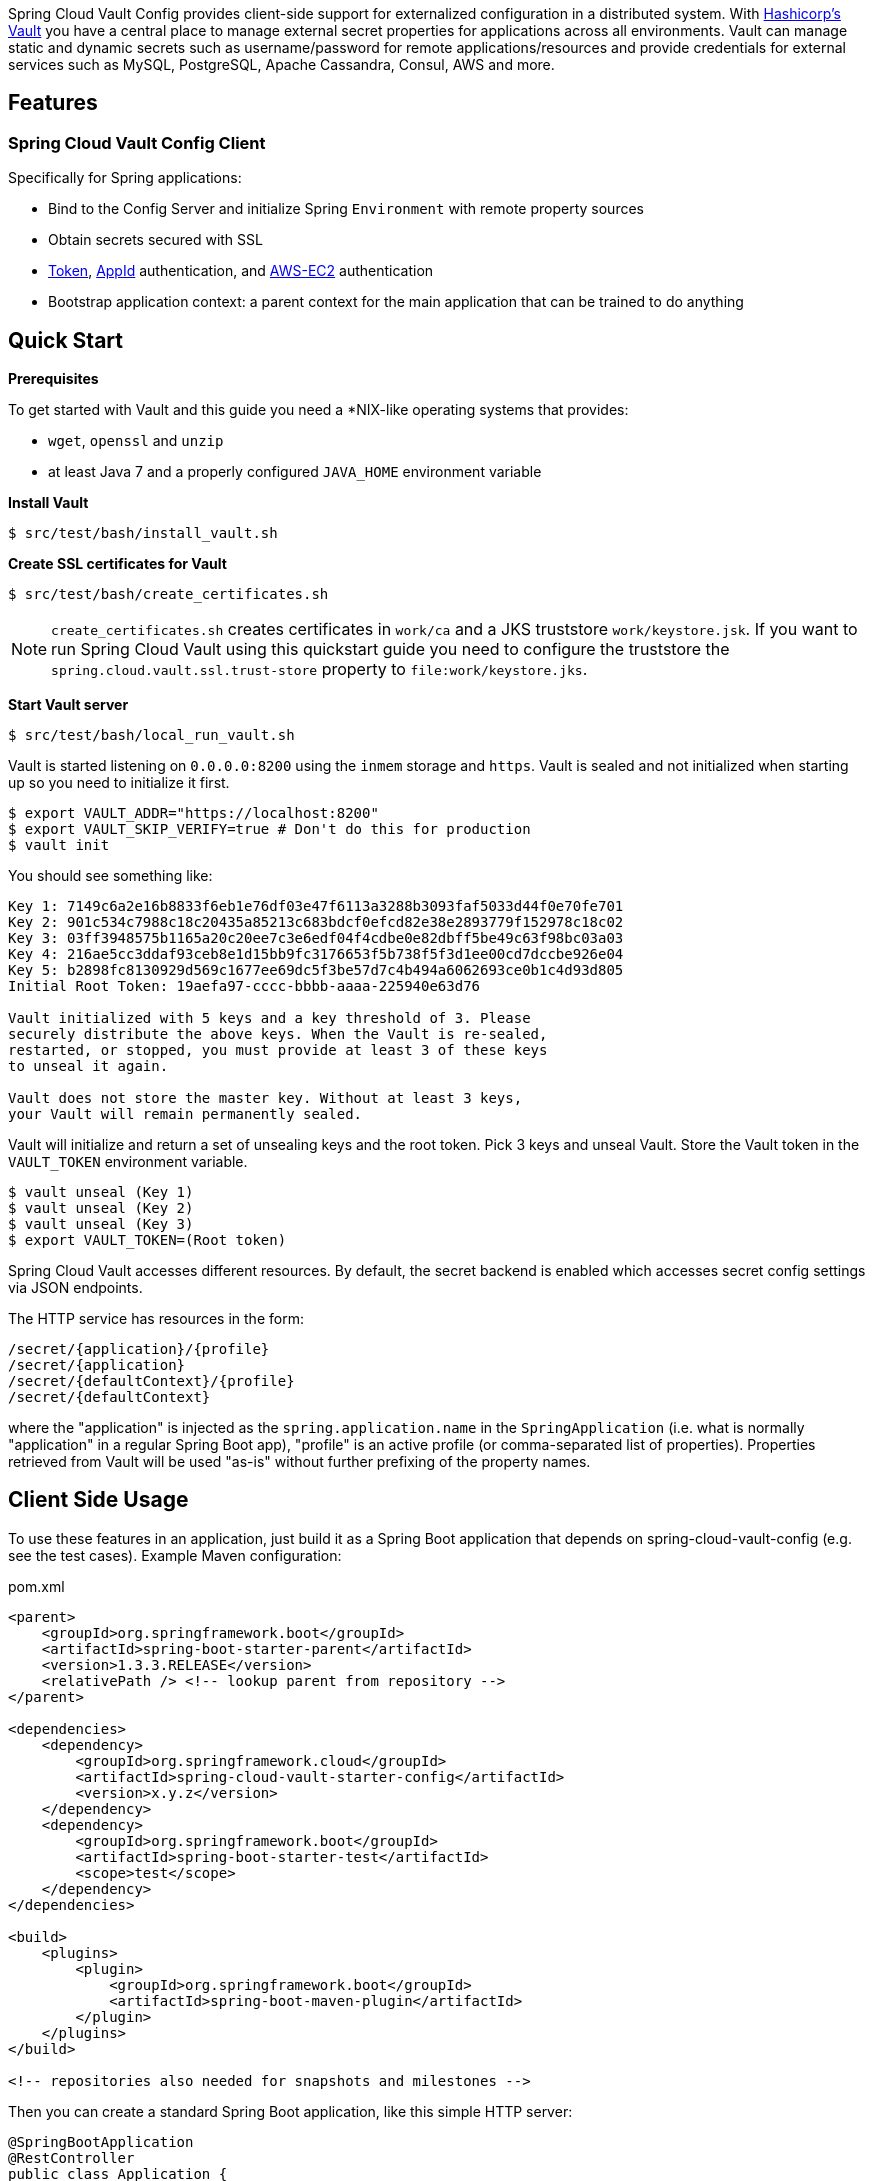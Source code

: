 // Do not edit this file (e.g. go instead to docs/src/main/asciidoc)


Spring Cloud Vault Config provides client-side support for externalized configuration in a distributed system. With https://www.vaultproject.io[Hashicorp's Vault] you have a central place to manage external secret properties for applications across all environments. Vault can manage static and dynamic secrets such as username/password for remote applications/resources and provide credentials for external services such as MySQL, PostgreSQL, Apache Cassandra, Consul, AWS and more.

== Features

=== Spring Cloud Vault Config Client

Specifically for Spring applications:

* Bind to the Config Server and initialize Spring `Environment` with remote property sources
* Obtain secrets secured with SSL
* https://www.vaultproject.io/docs/auth/token.html[Token], https://www.vaultproject.io/docs/auth/app-id.html[AppId] authentication,
and https://www.vaultproject.io/docs/auth/aws-ec2.html[AWS-EC2] authentication
* Bootstrap application context: a parent context for the main application that can be trained to do anything

== Quick Start

*Prerequisites*

To get started with Vault and this guide you need a
*NIX-like operating systems that provides:

* `wget`, `openssl` and `unzip`
* at least Java 7 and a properly configured `JAVA_HOME` environment variable

*Install Vault*

----
$ src/test/bash/install_vault.sh
----

*Create SSL certificates for Vault*

----
$ src/test/bash/create_certificates.sh
----

NOTE: `create_certificates.sh` creates certificates in `work/ca` and a JKS truststore `work/keystore.jsk`. If you want to run Spring Cloud Vault using this quickstart guide you need to configure the truststore the `spring.cloud.vault.ssl.trust-store` property to `file:work/keystore.jks`.

*Start Vault server*

----
$ src/test/bash/local_run_vault.sh
----

Vault is started listening on `0.0.0.0:8200` using the `inmem` storage and
`https`.
Vault is sealed and not initialized when starting up
so you need to initialize it first.

----
$ export VAULT_ADDR="https://localhost:8200"
$ export VAULT_SKIP_VERIFY=true # Don't do this for production
$ vault init
----

You should see something like:

----
Key 1: 7149c6a2e16b8833f6eb1e76df03e47f6113a3288b3093faf5033d44f0e70fe701
Key 2: 901c534c7988c18c20435a85213c683bdcf0efcd82e38e2893779f152978c18c02
Key 3: 03ff3948575b1165a20c20ee7c3e6edf04f4cdbe0e82dbff5be49c63f98bc03a03
Key 4: 216ae5cc3ddaf93ceb8e1d15bb9fc3176653f5b738f5f3d1ee00cd7dccbe926e04
Key 5: b2898fc8130929d569c1677ee69dc5f3be57d7c4b494a6062693ce0b1c4d93d805
Initial Root Token: 19aefa97-cccc-bbbb-aaaa-225940e63d76

Vault initialized with 5 keys and a key threshold of 3. Please
securely distribute the above keys. When the Vault is re-sealed,
restarted, or stopped, you must provide at least 3 of these keys
to unseal it again.

Vault does not store the master key. Without at least 3 keys,
your Vault will remain permanently sealed.
----

Vault will initialize and return a set of unsealing keys and the root token.
Pick 3 keys and unseal Vault. Store the Vault token in the `VAULT_TOKEN`
 environment variable.

----
$ vault unseal (Key 1)
$ vault unseal (Key 2)
$ vault unseal (Key 3)
$ export VAULT_TOKEN=(Root token)
----

Spring Cloud Vault accesses different resources. By default, the secret
backend is enabled which accesses secret config settings via JSON endpoints.

The HTTP service has resources in the form:

----
/secret/{application}/{profile}
/secret/{application}
/secret/{defaultContext}/{profile}
/secret/{defaultContext}
----

where the "application" is injected as the `spring.application.name` in the
`SpringApplication` (i.e. what is normally "application" in a regular
Spring Boot app), "profile" is an active profile (or comma-separated
list of properties). Properties retrieved from Vault will be used "as-is"
without further prefixing of the property names.

== Client Side Usage

To use these features in an application, just build it as a Spring
Boot application that depends on spring-cloud-vault-config (e.g. see
the test cases). Example Maven configuration:

[source,xml,indent=0]
.pom.xml
----
    <parent>
        <groupId>org.springframework.boot</groupId>
        <artifactId>spring-boot-starter-parent</artifactId>
        <version>1.3.3.RELEASE</version>
        <relativePath /> <!-- lookup parent from repository -->
    </parent>

    <dependencies>
        <dependency>
            <groupId>org.springframework.cloud</groupId>
            <artifactId>spring-cloud-vault-starter-config</artifactId>
            <version>x.y.z</version>
        </dependency>
        <dependency>
            <groupId>org.springframework.boot</groupId>
            <artifactId>spring-boot-starter-test</artifactId>
            <scope>test</scope>
        </dependency>
    </dependencies>

    <build>
        <plugins>
            <plugin>
                <groupId>org.springframework.boot</groupId>
                <artifactId>spring-boot-maven-plugin</artifactId>
            </plugin>
        </plugins>
    </build>

    <!-- repositories also needed for snapshots and milestones -->
----

Then you can create a standard Spring Boot application, like this simple HTTP server:

[source,java]
----
@SpringBootApplication
@RestController
public class Application {

    @RequestMapping("/")
    public String home() {
        return "Hello World!";
    }

    public static void main(String[] args) {
        SpringApplication.run(Application.class, args);
    }

}
----

When it runs it will pick up the external configuration from the
default local Vault server on port `8200` if it is running. To modify
the startup behavior you can change the location of the Vault server
using `bootstrap.properties` (like `application.properties` but for
the bootstrap phase of an application context), e.g.

[source,yaml]
.bootstrap.yml
----
spring.cloud.vault:
    host: localhost
    port: 8200
    scheme: https
    connection-timeout: 5000
    read-timeout: 15000
----

* `host` sets the hostname of the Vault host. The host name will be used
for SSL certificate validation
* `port` sets the Vault port
* `scheme` setting the scheme to `http` will use plain HTTP.
Supported schemes are `http` and `https`.
* `connection-timeout` sets the connection timeout in milliseconds
* `read-timeout` sets the read timeout in milliseconds

Enabling further integrations requires additional dependencies and
configuration. Depending on how you have set up Vault you might need
additional configuration like
https://github.com/spring-cloud-incubator/spring-cloud-vault-config/blob/master/docs/src/main/asciidoc/spring-cloud-vault-config.adoc#vault-client-ssl-configuration[SSL] and
https://github.com/spring-cloud-incubator/spring-cloud-vault-config/blob/master/docs/src/main/asciidoc/spring-cloud-vault-config.adoc#token-authentication[authentication]. Checkout these
chapters in the
https://github.com/spring-cloud-incubator/spring-cloud-vault-config/blob/master/docs/src/main/asciidoc/spring-cloud-vault-config.adoc[reference guide].

== Building

==== Build requirements for Vault

Spring Cloud Vault Config requires SSL certificates and a running
Vault instance listening on `localhost:8200`. Certificates and the Vault
setup are scripted, the scripts are located in `src/test/bash`.

:jdkversion: 1.7

=== Basic Compile and Test

To build the source you will need to install JDK {jdkversion}.

Spring Cloud uses Maven for most build-related activities, and you
should be able to get off the ground quite quickly by cloning the
project you are interested in and typing

----
$ ./mvnw install
----

NOTE: You can also install Maven (>=3.3.3) yourself and run the `mvn` command
in place of `./mvnw` in the examples below. If you do that you also
might need to add `-P spring` if your local Maven settings do not
contain repository declarations for spring pre-release artifacts.

NOTE: Be aware that you might need to increase the amount of memory
available to Maven by setting a `MAVEN_OPTS` environment variable with
a value like `-Xmx512m -XX:MaxPermSize=128m`. We try to cover this in
the `.mvn` configuration, so if you find you have to do it to make a
build succeed, please raise a ticket to get the settings added to
source control.

For hints on how to build the project look in `.travis.yml` if there
is one. There should be a "script" and maybe "install" command. Also
look at the "services" section to see if any services need to be
running locally (e.g. mongo or rabbit).  Ignore the git-related bits
that you might find in "before_install" since they're related to setting git
credentials and you already have those.

The projects that require middleware generally include a
`docker-compose.yml`, so consider using
http://compose.docker.io/[Docker Compose] to run the middeware servers
in Docker containers. See the README in the
https://github.com/spring-cloud-samples/scripts[scripts demo
repository] for specific instructions about the common cases of mongo,
rabbit and redis.

NOTE: If all else fails, build with the command from `.travis.yml` (usually
`./mvnw install`).

=== Documentation

The spring-cloud-build module has a "docs" profile, and if you switch
that on it will try to build asciidoc sources from
`src/main/asciidoc`. As part of that process it will look for a
`README.adoc` and process it by loading all the includes, but not
parsing or rendering it, just copying it to `${main.basedir}`
(defaults to `${basedir}`, i.e. the root of the project). If there are
any changes in the README it will then show up after a Maven build as
a modified file in the correct place. Just commit it and push the change.

=== Working with the code
If you don't have an IDE preference we would recommend that you use
http://www.springsource.com/developer/sts[Spring Tools Suite] or
http://eclipse.org[Eclipse] when working with the code. We use the
http://eclipse.org/m2e/[m2eclipe] eclipse plugin for maven support. Other IDEs and tools
should also work without issue as long as they use Maven 3.3.3 or better.

==== Importing into eclipse with m2eclipse
We recommend the http://eclipse.org/m2e/[m2eclipe] eclipse plugin when working with
eclipse. If you don't already have m2eclipse installed it is available from the "eclipse
marketplace".

NOTE: Older versions of m2e do not support Maven 3.3, so once the
projects are imported into Eclipse you will also need to tell
m2eclipse to use the right profile for the projects.  If you
see many different errors related to the POMs in the projects, check
that you have an up to date installation.  If you can't upgrade m2e,
add the "spring" profile to your `settings.xml`. Alternatively you can
copy the repository settings from the "spring" profile of the parent
pom into your `settings.xml`.

==== Importing into eclipse without m2eclipse
If you prefer not to use m2eclipse you can generate eclipse project metadata using the
following command:

[indent=0]
----
	$ ./mvnw eclipse:eclipse
----

The generated eclipse projects can be imported by selecting `import existing projects`
from the `file` menu.


== Contributing

Spring Cloud is released under the non-restrictive Apache 2.0 license,
and follows a very standard Github development process, using Github
tracker for issues and merging pull requests into master. If you want
to contribute even something trivial please do not hesitate, but
follow the guidelines below.

=== Sign the Contributor License Agreement
Before we accept a non-trivial patch or pull request we will need you to sign the
https://cla.pivotal.io/sign/spring[Contributor License Agreement].
Signing the contributor's agreement does not grant anyone commit rights to the main
repository, but it does mean that we can accept your contributions, and you will get an
author credit if we do.  Active contributors might be asked to join the core team, and
given the ability to merge pull requests.

=== Code of Conduct
This project adheres to the Contributor Covenant https://github.com/spring-cloud/spring-cloud-build/blob/master/docs/src/main/asciidoc/code-of-conduct.adoc[code of
conduct]. By participating, you  are expected to uphold this code. Please report
unacceptable behavior to spring-code-of-conduct@pivotal.io.

=== Code Conventions and Housekeeping
None of these is essential for a pull request, but they will all help.  They can also be
added after the original pull request but before a merge.

* Use the Spring Framework code format conventions. If you use Eclipse
  you can import formatter settings using the
  `eclipse-code-formatter.xml` file from the
  https://raw.githubusercontent.com/spring-cloud/spring-cloud-build/master/spring-cloud-dependencies-parent/eclipse-code-formatter.xml[Spring
  Cloud Build] project. If using IntelliJ, you can use the
  http://plugins.jetbrains.com/plugin/6546[Eclipse Code Formatter
  Plugin] to import the same file.
* Make sure all new `.java` files to have a simple Javadoc class comment with at least an
  `@author` tag identifying you, and preferably at least a paragraph on what the class is
  for.
* Add the ASF license header comment to all new `.java` files (copy from existing files
  in the project)
* Add yourself as an `@author` to the .java files that you modify substantially (more
  than cosmetic changes).
* Add some Javadocs and, if you change the namespace, some XSD doc elements.
* A few unit tests would help a lot as well -- someone has to do it.
* If no-one else is using your branch, please rebase it against the current master (or
  other target branch in the main project).
* When writing a commit message please follow http://tbaggery.com/2008/04/19/a-note-about-git-commit-messages.html[these conventions],
  if you are fixing an existing issue please add `Fixes gh-XXXX` at the end of the commit
  message (where XXXX is the issue number).
